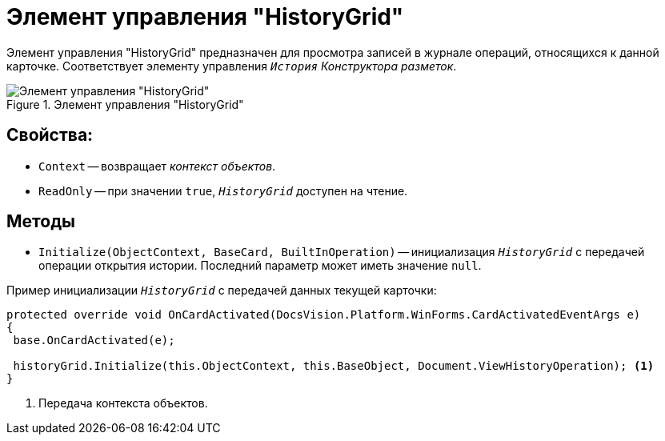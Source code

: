 = Элемент управления "HistoryGrid"

Элемент управления "HistoryGrid" предназначен для просмотра записей в журнале операций, относящихся к данной карточке. Соответствует элементу управления `_История_` _Конструктора разметок_.

.Элемент управления "HistoryGrid"
image::HistoryGrid.png[Элемент управления "HistoryGrid"]

== Свойства:

* `Context` -- возвращает _контекст объектов_.
* `ReadOnly` -- при значении `true`, `_HistoryGrid_` доступен на чтение.

== Методы

* `Initialize(ObjectContext, BaseCard, BuiltInOperation)` -- инициализация `_HistoryGrid_` с передачей операции открытия истории. Последний параметр может иметь значение `null`.

.Пример инициализации `_HistoryGrid_` с передачей данных текущей карточки:
[source,charp]
----
protected override void OnCardActivated(DocsVision.Platform.WinForms.CardActivatedEventArgs e)
{
 base.OnCardActivated(e);

 historyGrid.Initialize(this.ObjectContext, this.BaseObject, Document.ViewHistoryOperation); <.>
}
----
<.> Передача контекста объектов.
